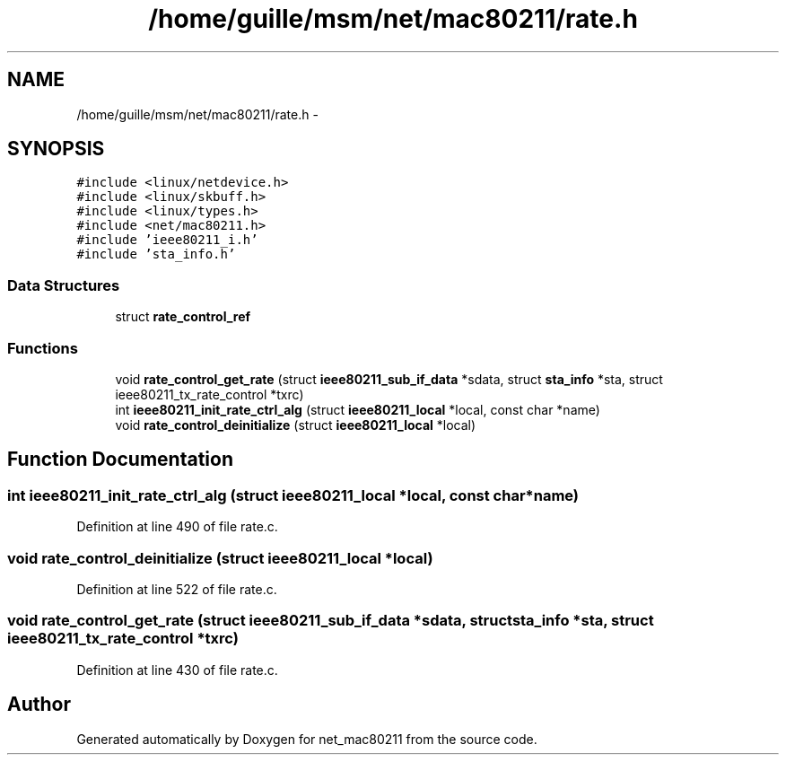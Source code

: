 .TH "/home/guille/msm/net/mac80211/rate.h" 3 "Sun Jun 1 2014" "Version 1.0" "net_mac80211" \" -*- nroff -*-
.ad l
.nh
.SH NAME
/home/guille/msm/net/mac80211/rate.h \- 
.SH SYNOPSIS
.br
.PP
\fC#include <linux/netdevice\&.h>\fP
.br
\fC#include <linux/skbuff\&.h>\fP
.br
\fC#include <linux/types\&.h>\fP
.br
\fC#include <net/mac80211\&.h>\fP
.br
\fC#include 'ieee80211_i\&.h'\fP
.br
\fC#include 'sta_info\&.h'\fP
.br

.SS "Data Structures"

.in +1c
.ti -1c
.RI "struct \fBrate_control_ref\fP"
.br
.in -1c
.SS "Functions"

.in +1c
.ti -1c
.RI "void \fBrate_control_get_rate\fP (struct \fBieee80211_sub_if_data\fP *sdata, struct \fBsta_info\fP *sta, struct ieee80211_tx_rate_control *txrc)"
.br
.ti -1c
.RI "int \fBieee80211_init_rate_ctrl_alg\fP (struct \fBieee80211_local\fP *local, const char *name)"
.br
.ti -1c
.RI "void \fBrate_control_deinitialize\fP (struct \fBieee80211_local\fP *local)"
.br
.in -1c
.SH "Function Documentation"
.PP 
.SS "int ieee80211_init_rate_ctrl_alg (struct \fBieee80211_local\fP *local, const char *name)"

.PP
Definition at line 490 of file rate\&.c\&.
.SS "void rate_control_deinitialize (struct \fBieee80211_local\fP *local)"

.PP
Definition at line 522 of file rate\&.c\&.
.SS "void rate_control_get_rate (struct \fBieee80211_sub_if_data\fP *sdata, struct \fBsta_info\fP *sta, struct ieee80211_tx_rate_control *txrc)"

.PP
Definition at line 430 of file rate\&.c\&.
.SH "Author"
.PP 
Generated automatically by Doxygen for net_mac80211 from the source code\&.
